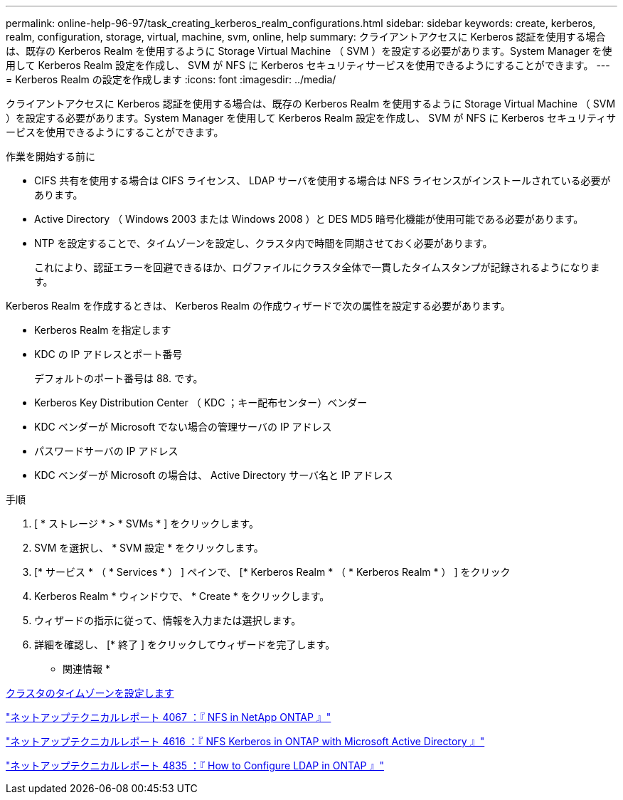 ---
permalink: online-help-96-97/task_creating_kerberos_realm_configurations.html 
sidebar: sidebar 
keywords: create, kerberos, realm, configuration, storage, virtual, machine, svm, online, help 
summary: クライアントアクセスに Kerberos 認証を使用する場合は、既存の Kerberos Realm を使用するように Storage Virtual Machine （ SVM ）を設定する必要があります。System Manager を使用して Kerberos Realm 設定を作成し、 SVM が NFS に Kerberos セキュリティサービスを使用できるようにすることができます。 
---
= Kerberos Realm の設定を作成します
:icons: font
:imagesdir: ../media/


[role="lead"]
クライアントアクセスに Kerberos 認証を使用する場合は、既存の Kerberos Realm を使用するように Storage Virtual Machine （ SVM ）を設定する必要があります。System Manager を使用して Kerberos Realm 設定を作成し、 SVM が NFS に Kerberos セキュリティサービスを使用できるようにすることができます。

.作業を開始する前に
* CIFS 共有を使用する場合は CIFS ライセンス、 LDAP サーバを使用する場合は NFS ライセンスがインストールされている必要があります。
* Active Directory （ Windows 2003 または Windows 2008 ）と DES MD5 暗号化機能が使用可能である必要があります。
* NTP を設定することで、タイムゾーンを設定し、クラスタ内で時間を同期させておく必要があります。
+
これにより、認証エラーを回避できるほか、ログファイルにクラスタ全体で一貫したタイムスタンプが記録されるようになります。



Kerberos Realm を作成するときは、 Kerberos Realm の作成ウィザードで次の属性を設定する必要があります。

* Kerberos Realm を指定します
* KDC の IP アドレスとポート番号
+
デフォルトのポート番号は 88. です。

* Kerberos Key Distribution Center （ KDC ；キー配布センター）ベンダー
* KDC ベンダーが Microsoft でない場合の管理サーバの IP アドレス
* パスワードサーバの IP アドレス
* KDC ベンダーが Microsoft の場合は、 Active Directory サーバ名と IP アドレス


.手順
. [ * ストレージ * > * SVMs * ] をクリックします。
. SVM を選択し、 * SVM 設定 * をクリックします。
. [* サービス * （ * Services * ） ] ペインで、 [* Kerberos Realm * （ * Kerberos Realm * ） ] をクリック
. Kerberos Realm * ウィンドウで、 * Create * をクリックします。
. ウィザードの指示に従って、情報を入力または選択します。
. 詳細を確認し、 [* 終了 ] をクリックしてウィザードを完了します。


* 関連情報 *

xref:task_setting_time_zone_for_cluster.adoc[クラスタのタイムゾーンを設定します]

link:https://www.netapp.com/pdf.html?item=/media/10720-tr-4067.pdf["ネットアップテクニカルレポート 4067 ：『 NFS in NetApp ONTAP 』"^]

link:https://www.netapp.com/pdf.html?item=/media/19384-tr-4616.pdf["ネットアップテクニカルレポート 4616 ：『 NFS Kerberos in ONTAP with Microsoft Active Directory 』"^]

link:https://www.netapp.com/pdf.html?item=/media/19423-tr-4835.pdf["ネットアップテクニカルレポート 4835 ：『 How to Configure LDAP in ONTAP 』"^]
